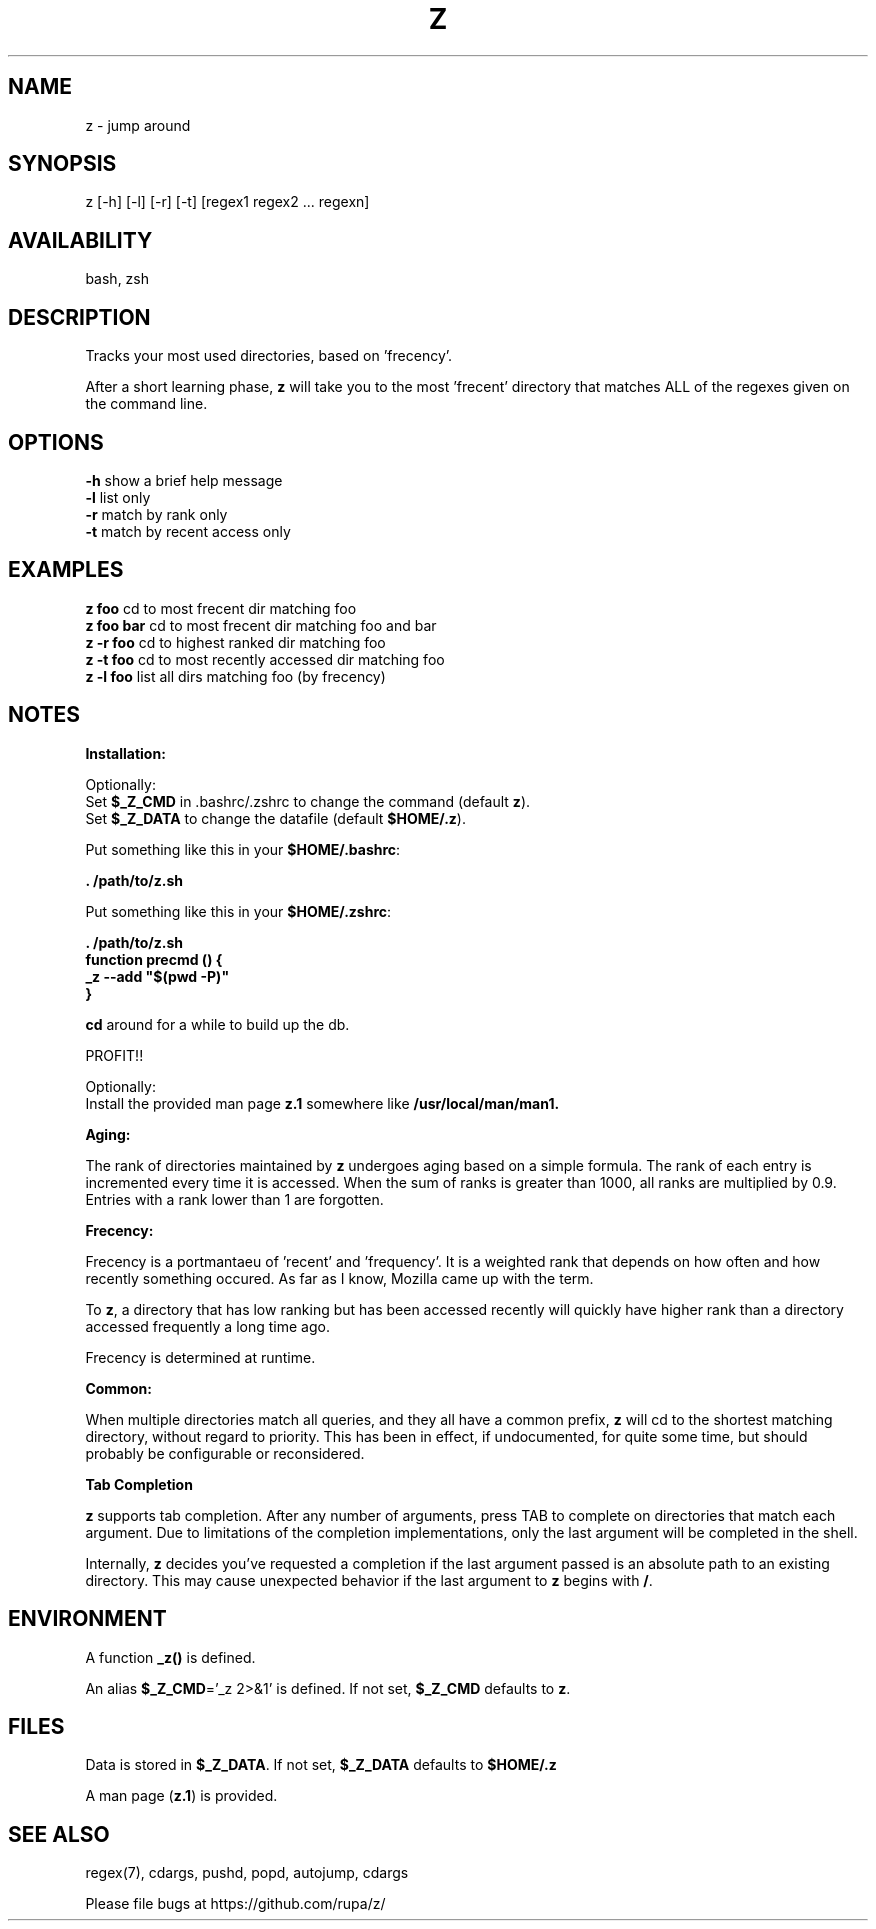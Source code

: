 .TH Z "1" "February 2011" "z" "User Commands"

.SH NAME
z \- jump around

.SH SYNOPSIS
z [\-h] [\-l] [\-r] [\-t] [regex1 regex2 ... regexn]

.SH AVAILABILITY
bash, zsh

.SH DESCRIPTION
Tracks your most used directories, based on 'frecency'.
.P
After a short learning phase, \fBz\fR will take you to the most 'frecent'
directory that matches ALL of the regexes given on the command line.

.SH OPTIONS
\fB\-h\fR show a brief help message
.br
\fB\-l\fR list only
.br
\fB\-r\fR match by rank only
.br
\fB\-t\fR match by recent access only

.SH EXAMPLES
\fBz foo\fR     cd to most frecent dir matching foo
.br
\fBz foo bar\fR cd to most frecent dir matching foo and bar
.br
\fBz -r foo\fR  cd to highest ranked dir matching foo
.br
\fBz -t foo\fR  cd to most recently accessed dir matching foo
.br
\fBz -l foo\fR  list all dirs matching foo (by frecency)

.SH NOTES

\fBInstallation:\fR
.P
Optionally:
 Set \fB$_Z_CMD\fR in .bashrc/.zshrc to change the command (default \fBz\fR).
.br
 Set \fB$_Z_DATA\fR to change the datafile (default \fB$HOME/.z\fR).
.P
Put something like this in your \fB$HOME/.bashrc\fR:
.P
 \fB. /path/to/z.sh\fR
.P
Put something like this in your \fB$HOME/.zshrc\fR:
.P
 \fB. /path/to/z.sh
 function precmd () {
   _z --add "$(pwd -P)"
 }\fR
.P
\fBcd\fR around for a while to build up the db.
.P
PROFIT!!
.P
Optionally:
 Install the provided man page \fBz.1\fR somewhere like \fB/usr/local/man/man1\fB.
.br

\fBAging:\fR
.P
The rank of directories maintained by \fBz\fR undergoes aging based on a simple
formula. The rank of each entry is incremented every time it is accessed. When
the sum of ranks is greater than 1000, all ranks are multiplied by 0.9. Entries
with a rank lower than 1 are forgotten.
.br

\fBFrecency:\fR
.P
Frecency is a portmantaeu of 'recent' and 'frequency'. It is a weighted rank
that depends on how often and how recently something occured. As far as I
know, Mozilla came up with the term.
.P
To \fBz\fR, a directory that has low ranking but has been accessed recently
will quickly have higher rank than a directory accessed frequently a long time
ago.

Frecency is determined at runtime.
.br

\fBCommon:\fR
.P
When multiple directories match all queries, and they all have a common prefix,
\fBz\fR will cd to the shortest matching directory, without regard to priority.
This has been in effect, if undocumented, for quite some time, but should
probably be configurable or reconsidered.
.br

\fBTab Completion\fR
.P
\fBz\fR supports tab completion. After any number of arguments, press TAB to
complete on directories that match each argument. Due to limitations of the
completion implementations, only the last argument will be completed in the
shell.
.P
Internally, \fBz\fR decides you've requested a completion if the last argument
passed is an absolute path to an existing directory. This may cause unexpected
behavior if the last argument to \fBz\fR begins with \fB/\fR.
.br

.SH ENVIRONMENT
A function \fB_z()\fR is defined.
.P
An alias \fB$_Z_CMD\fR='_z 2>&1' is defined. If not set, \fB$_Z_CMD\fR defaults
to \fBz\fR.

.SH FILES
Data is stored in \fB$_Z_DATA\fR. If not set, \fB$_Z_DATA\fR defaults to
\fB$HOME/.z\fR
.P
A man page (\fBz.1\fR) is provided.

.SH SEE ALSO
regex(7), cdargs, pushd, popd, autojump, cdargs
.P
Please file bugs at https://github.com/rupa/z/
